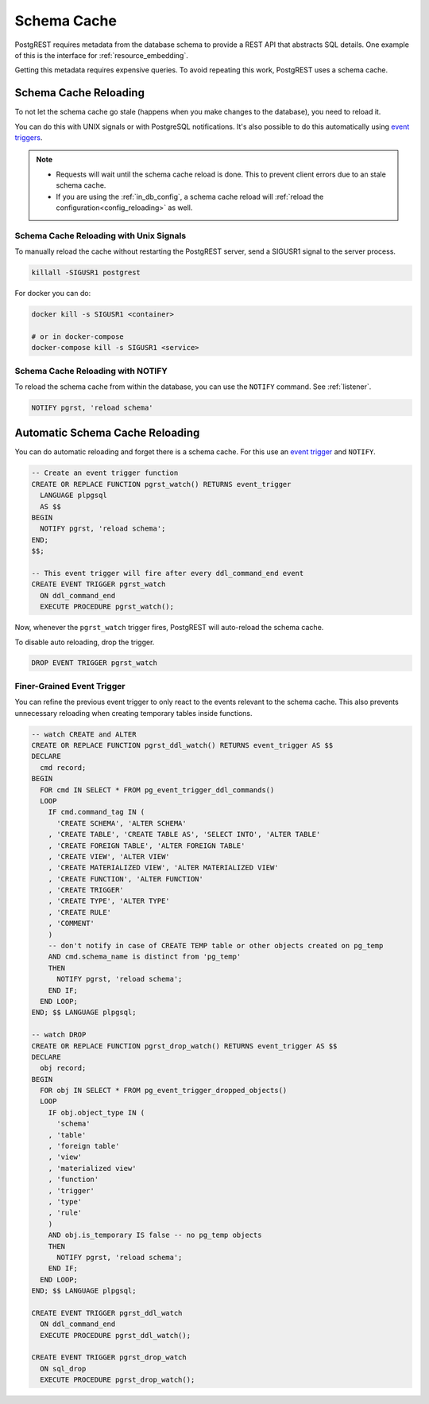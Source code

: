 .. _schema_cache:

Schema Cache
============

PostgREST requires metadata from the database schema to provide a REST API that abstracts SQL details. One example of this is the interface for :ref:`resource_embedding`.

Getting this metadata requires expensive queries. To avoid repeating this work, PostgREST uses a schema cache.

.. _schema_reloading:

Schema Cache Reloading
----------------------

To not let the schema cache go stale (happens when you make changes to the database), you need to reload it.

You can do this with UNIX signals or with PostgreSQL notifications. It's also possible to do this automatically using `event triggers <https://www.postgresql.org/docs/current/event-trigger-definition.html>`_.

.. note::

  - Requests will wait until the schema cache reload is done. This to prevent client errors due to an stale schema cache.
  - If you are using the :ref:`in_db_config`, a schema cache reload will :ref:`reload the configuration<config_reloading>` as well.

.. _schema_reloading_signals:

Schema Cache Reloading with Unix Signals
~~~~~~~~~~~~~~~~~~~~~~~~~~~~~~~~~~~~~~~~

To manually reload the cache without restarting the PostgREST server, send a SIGUSR1 signal to the server process.

.. code:: bash

  killall -SIGUSR1 postgrest


For docker you can do:

.. code:: bash

  docker kill -s SIGUSR1 <container>

  # or in docker-compose
  docker-compose kill -s SIGUSR1 <service>

.. _schema_reloading_notify:

Schema Cache Reloading with NOTIFY
~~~~~~~~~~~~~~~~~~~~~~~~~~~~~~~~~~

To reload the schema cache from within the database, you can use the ``NOTIFY`` command. See :ref:`listener`.

.. code-block:: postgres

  NOTIFY pgrst, 'reload schema'

.. _auto_schema_reloading:

Automatic Schema Cache Reloading
--------------------------------

You can do automatic reloading and forget there is a schema cache. For this use an `event trigger <https://www.postgresql.org/docs/current/event-trigger-definition.html>`_ and ``NOTIFY``.

.. code-block:: postgres

  -- Create an event trigger function
  CREATE OR REPLACE FUNCTION pgrst_watch() RETURNS event_trigger
    LANGUAGE plpgsql
    AS $$
  BEGIN
    NOTIFY pgrst, 'reload schema';
  END;
  $$;

  -- This event trigger will fire after every ddl_command_end event
  CREATE EVENT TRIGGER pgrst_watch
    ON ddl_command_end
    EXECUTE PROCEDURE pgrst_watch();

Now, whenever the ``pgrst_watch`` trigger fires, PostgREST will auto-reload the schema cache.

To disable auto reloading, drop the trigger.

.. code-block:: postgres

  DROP EVENT TRIGGER pgrst_watch

Finer-Grained Event Trigger
~~~~~~~~~~~~~~~~~~~~~~~~~~~

You can refine the previous event trigger to only react to the events relevant to the schema cache. This also prevents unnecessary
reloading when creating temporary tables inside functions.

.. code-block:: postgres

  -- watch CREATE and ALTER
  CREATE OR REPLACE FUNCTION pgrst_ddl_watch() RETURNS event_trigger AS $$
  DECLARE
    cmd record;
  BEGIN
    FOR cmd IN SELECT * FROM pg_event_trigger_ddl_commands()
    LOOP
      IF cmd.command_tag IN (
        'CREATE SCHEMA', 'ALTER SCHEMA'
      , 'CREATE TABLE', 'CREATE TABLE AS', 'SELECT INTO', 'ALTER TABLE'
      , 'CREATE FOREIGN TABLE', 'ALTER FOREIGN TABLE'
      , 'CREATE VIEW', 'ALTER VIEW'
      , 'CREATE MATERIALIZED VIEW', 'ALTER MATERIALIZED VIEW'
      , 'CREATE FUNCTION', 'ALTER FUNCTION'
      , 'CREATE TRIGGER'
      , 'CREATE TYPE', 'ALTER TYPE'
      , 'CREATE RULE'
      , 'COMMENT'
      )
      -- don't notify in case of CREATE TEMP table or other objects created on pg_temp
      AND cmd.schema_name is distinct from 'pg_temp'
      THEN
        NOTIFY pgrst, 'reload schema';
      END IF;
    END LOOP;
  END; $$ LANGUAGE plpgsql;

  -- watch DROP
  CREATE OR REPLACE FUNCTION pgrst_drop_watch() RETURNS event_trigger AS $$
  DECLARE
    obj record;
  BEGIN
    FOR obj IN SELECT * FROM pg_event_trigger_dropped_objects()
    LOOP
      IF obj.object_type IN (
        'schema'
      , 'table'
      , 'foreign table'
      , 'view'
      , 'materialized view'
      , 'function'
      , 'trigger'
      , 'type'
      , 'rule'
      )
      AND obj.is_temporary IS false -- no pg_temp objects
      THEN
        NOTIFY pgrst, 'reload schema';
      END IF;
    END LOOP;
  END; $$ LANGUAGE plpgsql;

  CREATE EVENT TRIGGER pgrst_ddl_watch
    ON ddl_command_end
    EXECUTE PROCEDURE pgrst_ddl_watch();

  CREATE EVENT TRIGGER pgrst_drop_watch
    ON sql_drop
    EXECUTE PROCEDURE pgrst_drop_watch();

